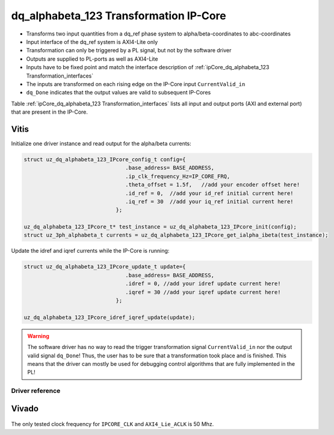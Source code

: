 .. _ipCore_dq_alphabeta_123 Transformation:

=======================================
dq_alphabeta_123 Transformation IP-Core
=======================================

- Transforms two input quantities from a dq_ref phase system to alpha/beta-coordinates to abc-coordinates
- Input interface of the dq_ref system is AXI4-Lite only
- Transformation can only be triggered by a PL signal, but not by the software driver
- Outputs are supplied to PL-ports as well as AXI4-Lite
- Inputs have to be fixed point and match the interface description of :ref:`ipCore_dq_alphabeta_123 Transformation_interfaces`
- The inputs are transformed on each rising edge on the IP-Core input ``CurrentValid_in``
- ``dq_Done`` indicates that the output values are valid to subsequent IP-Cores

Table :ref:`ipCore_dq_alphabeta_123 Transformation_interfaces` lists all input and output ports (AXI and external port) that are present in the IP-Core.

.. _ipCore_dq_alphabeta_123 Transformation_interfaces:

.. csv-table:: Interface of dq_alphabeta_123 Transformation IP-Core
   :file: dq_alphabeta_123_transformation_register_mapping.csv
   :widths: 50 50 50 50 50 50 200
   :header-rows: 1

Vitis
=====

Initialize one driver instance and read output for the alpha/beta currents:

.. code-block:: c

   struct uz_dq_alphabeta_123_IPcore_config_t config={
   				   .base_address= BASE_ADDRESS,
   				   .ip_clk_frequency_Hz=IP_CORE_FRQ,
   				   .theta_offset = 1.5f,   //add your encoder offset here!
   				   .id_ref = 0,  //add your id_ref initial current here!
   				   .iq_ref = 30  //add your iq_ref initial current here!
   				};

   uz_dq_alphabeta_123_IPcore_t* test_instance = uz_dq_alphabeta_123_IPcore_init(config);
   struct uz_3ph_alphabeta_t currents = uz_dq_alphabeta_123_IPcore_get_ialpha_ibeta(test_instance);

Update the idref and iqref currents while the IP-Core is running: 

.. code-block:: c

   struct uz_dq_alphabeta_123_IPcore_update_t update={
   				   .base_address= BASE_ADDRESS,
   				   .idref = 0, //add your idref update current here!
   				   .iqref = 30 //add your iqref update current here!
   				};

   uz_dq_alphabeta_123_IPcore_idref_iqref_update(update);

.. warning:: The software driver has no way to read the trigger transformation signal ``CurrentValid_in`` nor the output valid signal ``dq_Done``! Thus, the user has to be sure that a transformation took place and is finished. This means that the driver can mostly be used for debugging control algorithms that are fully implemented in the PL!

Driver reference
****************

.. doxygentypedef:: uz_dq_alphabeta_123_IPcore_t

.. doxygenstruct:: uz_dq_alphabeta_123_IPcore_config_t
   :members:

.. doxygenfunction:: uz_dq_alphabeta_123_IPcore_init

.. doxygenfunction:: uz_dq_alphabeta_123_IPcore_idref_iqref_update

.. doxygenfunction:: uz_dq_alphabeta_123_IPcore_get_i_abc

.. doxygenfunction:: uz_dq_alphabeta_123_IPcore_get_ialpha_ibeta



Vivado
======

.. figure:: trans_dq_alphabeta_123_IP_Core_VIVADO.JPG

The only tested clock frequency for ``IPCORE_CLK`` and ``AXI4_Lie_ACLK`` is 50 Mhz.

.. csv-table:: Vivado block design interfaces of dq_alphabeta_123 Transformation IP-Core
   :file: dq_alphabeta_123_transformation_Vivadointerface.csv
   :widths: 50 50 50
   :header-rows: 1